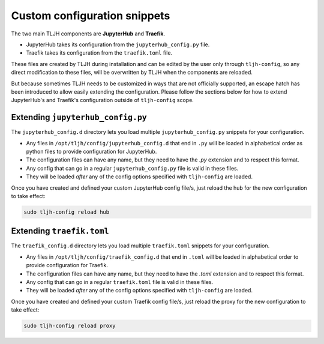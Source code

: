 .. _topic/escape-hatch:


=============================
Custom configuration snippets
=============================

The two main TLJH components are **JupyterHub** and **Traefik**.

* JupyterHub takes its configuration from the ``jupyterhub_config.py`` file.
* Traefik takes its configuration from the ``traefik.toml`` file.

These files are created by TLJH during installation and can be edited by the
user only through ``tljh-config``, so any direct modification to these files,
will be overwritten by TLJH when the components are reloaded.

But because sometimes TLJH needs to be customized in ways that are not officially
supported, an escape hatch has been introduced to allow easily extending the
configuration. Please follow the sections below for how to extend JupyterHub's
and Traefik's configuration outside of ``tljh-config`` scope.

Extending ``jupyterhub_config.py``
==================================

The ``jupyterhub_config.d`` directory lets you load multiple ``jupyterhub_config.py``
snippets for your configuration.

* 	Any files in ``/opt/tljh/config/jupyterhub_config.d`` that end in ``.py`` will
	be loaded in alphabetical order as python files to provide configuration for
	JupyterHub.
* 	The configuration files can have any name, but they need to have the `.py`
	extension and to respect this format.
* 	Any config that can go in a regular ``jupyterhub_config.py`` file is valid in
	these files.
* 	They will be loaded *after* any of the config options specified with ``tljh-config``
	are loaded.

Once you have created and defined your custom JupyterHub config file/s, just reload the
hub for the new configuration to take effect:

.. code-block:: bash

	sudo tljh-config reload hub


Extending ``traefik.toml``
==========================

The ``traefik_config.d`` directory lets you load multiple ``traefik.toml``
snippets for your configuration.

*	Any files in ``/opt/tljh/config/traefik_config.d`` that end in ``.toml`` will be
	loaded in alphabetical order to provide configuration for Traefik.
*	The configuration files can have any name, but they need to have the `.toml`
	extension and to respect this format.
*	Any config that can go in a regular ``traefik.toml`` file is valid in these files.
*	They will be loaded *after* any of the config options specified with ``tljh-config``
	are loaded.

Once you have created and defined your custom Traefik config file/s, just reload the
proxy for the new configuration to take effect:

.. code-block:: bash

	sudo tljh-config reload proxy
